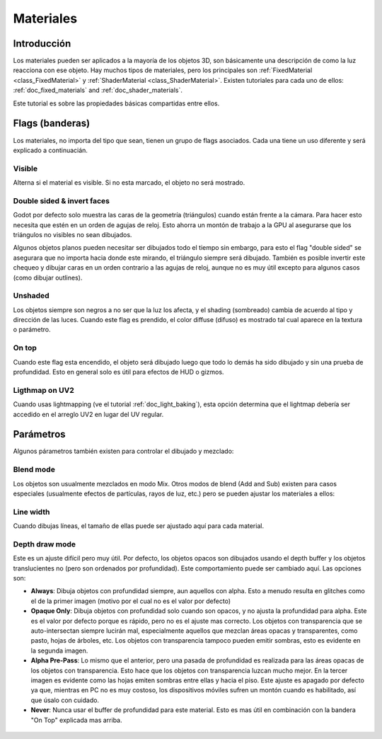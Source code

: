 .. _doc_materials:

Materiales
=========

Introducción
------------

Los materiales pueden ser aplicados a la mayoría de los objetos 3D, son
básicamente una descripción de como la luz reacciona con ese objeto. Hay
muchos tipos de materiales, pero los principales son
:ref:`FixedMaterial <class_FixedMaterial>` y :ref:`ShaderMaterial <class_ShaderMaterial>`.
Existen tutoriales para cada uno de ellos:
:ref:`doc_fixed_materials` and :ref:`doc_shader_materials`.

Este tutorial es sobre las propiedades básicas compartidas entre ellos.

.. image:: /img/material_flags.png

Flags (banderas)
----------------

Los materiales, no importa del tipo que sean, tienen un grupo de flags
asociados. Cada una tiene un uso diferente y será explicado a
continuacián.

Visible
~~~~~~~

Alterna si el material es visible. Si no esta marcado, el objeto no
será mostrado.

Double sided & invert faces
~~~~~~~~~~~~~~~~~~~~~~~~~~~

Godot por defecto solo muestra las caras de la geometría (triángulos)
cuando están frente a la cámara. Para hacer esto necesita que estén en
un orden de agujas de reloj. Esto ahorra un montón de trabajo a la
GPU al asegurarse que los triángulos no visibles no sean dibujados.

Algunos objetos planos pueden necesitar ser dibujados todo el tiempo
sin embargo, para esto el flag "double sided" se asegurara que no importa
hacia donde este mirando, el triángulo siempre será dibujado. También
es posible invertir este chequeo y dibujar caras en un orden contrario
a las agujas de reloj, aunque no es muy útil excepto para algunos casos
(como dibujar outlines).

Unshaded
~~~~~~~~

Los objetos siempre son negros a no ser que la luz los afecta, y el
shading (sombreado) cambia de acuerdo al tipo y dirección de las luces.
Cuando este flag es prendido, el color diffuse (difuso) es mostrado
tal cual aparece en la textura o parámetro.

.. image:: /img/material_unshaded.png

On top
~~~~~~

Cuando este flag esta encendido, el objeto será dibujado luego que todo
lo demás ha sido dibujado y sin una prueba de profundidad. Esto en general
solo es útil para efectos de HUD o gizmos.

Ligthmap on UV2
~~~~~~~~~~~~~~~

Cuando usas lightmapping (ve el tutorial :ref:`doc_light_baking`), esta
opción determina que el lightmap debería ser accedido en el arreglo UV2
en lugar del UV regular.

Parámetros
----------

Algunos párametros también existen para controlar el dibujado y mezclado:

Blend mode
~~~~~~~~~~

Los objetos son usualmente mezclados en modo Mix. Otros modos de blend
(Add and Sub) existen para casos especiales (usualmente efectos de
partículas, rayos de luz, etc.) pero se pueden ajustar los materiales a
ellos:

.. image:: /img/fixed_material_blend.png

Line width
~~~~~~~~~~

Cuando dibujas líneas, el tamaño de ellas puede ser ajustado aquí para
cada material.

Depth draw mode
~~~~~~~~~~~~~~~

Este es un ajuste difícil pero muy útil. Por defecto, los objetos opacos
son dibujados usando el depth buffer y los objetos translucientes no
(pero son ordenados por profundidad). Este comportamiento puede ser
cambiado aquí. Las opciones son:

-  **Always**: Dibuja objetos con profundidad siempre, aun aquellos con
   alpha. Esto a menudo resulta en glitches como el de la primer
   imagen (motivo por el cual no es el valor por defecto)

-  **Opaque Only**: Dibuja objetos con profundidad solo cuando son opacos,
   y no ajusta la profundidad para alpha. Este es el valor por defecto
   porque es rápido, pero no es el ajuste mas correcto. Los objetos con
   transparencia que se auto-intersectan siempre lucirán mal,
   especialmente aquellos que mezclan áreas opacas y transparentes, como
   pasto, hojas de árboles, etc. Los objetos con transparencia tampoco
   pueden emitir sombras, esto es evidente en la segunda imagen.

-  **Alpha Pre-Pass**: Lo mismo que el anterior, pero una pasada de
   profundidad es realizada para las áreas opacas de los objetos con
   transparencia. Esto hace que los objetos con transparencia luzcan
   mucho mejor. En la tercer imagen es evidente como las hojas emiten
   sombras entre ellas y hacia el piso. Este ajuste es apagado por
   defecto ya que, mientras en PC no es muy costoso, los dispositivos
   móviles sufren un montón cuando es habilitado, así que úsalo con
   cuidado.

-  **Never**: Nunca usar el buffer de profundidad para este material.
   Esto es mas útil en combinación con la bandera "On Top" explicada
   mas arriba.

 .. image:: /img/material_depth_draw.png
